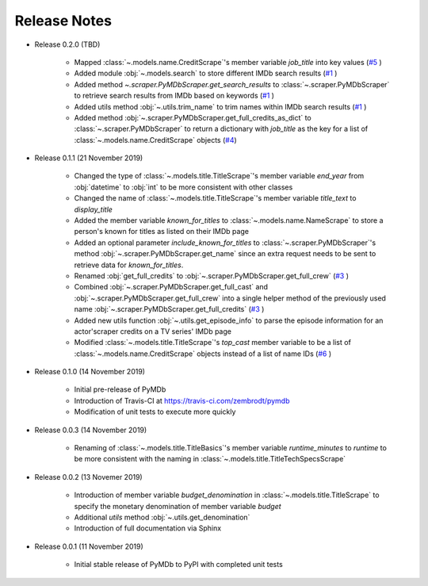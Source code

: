Release Notes
=============

* Release 0.2.0 (TBD)

   - Mapped :class:`~.models.name.CreditScrape`'s member variable `job_title` into key values (`#5`_ )
   - Added module :obj:`~.models.search` to store different IMDb search results (`#1`_ )
   - Added method `~.scraper.PyMDbScraper.get_search_results` to :class:`~.scraper.PyMDbScraper`
     to retrieve search results from IMDb based on keywords (`#1`_ )
   - Added utils method :obj:`~.utils.trim_name` to trim names within IMDb search results (`#1`_ )
   - Added method :obj:`~.scraper.PyMDbScraper.get_full_credits_as_dict` to :class:`~.scraper.PyMDbScraper`
     to return a dictionary with `job_title` as the key for a list of :class:`~.models.name.CreditScrape`
     objects (`#4`_)

* Release 0.1.1 (21 November 2019)

   - Changed the type of :class:`~.models.title.TitleScrape`'s member variable `end_year`
     from :obj:`datetime` to :obj:`int` to be more consistent with other classes
   - Changed the name of :class:`~.models.title.TitleScrape`'s member variable `title_text`
     to `display_title`
   - Added the member variable `known_for_titles` to :class:`~.models.name.NameScrape` to
     store a person's known for titles as listed on their IMDb page
   - Added an optional parameter `include_known_for_titles` to :class:`~.scraper.PyMDbScraper`'s
     method :obj:`~.scraper.PyMDbScraper.get_name` since an extra request needs to be sent to retrieve data for
     `known_for_titles`.
   - Renamed :obj:`get_full_credits` to :obj:`~.scraper.PyMDbScraper.get_full_crew` (`#3`_ )
   - Combined :obj:`~.scraper.PyMDbScraper.get_full_cast` and :obj:`~.scraper.PyMDbScraper.get_full_crew` into
     a single helper method of the previously used name :obj:`~.scraper.PyMDbScraper.get_full_credits` (`#3`_ )
   - Added new utils function :obj:`~.utils.get_episode_info` to parse the episode information for an actor'scraper
     credits on a TV series' IMDb page
   - Modified :class:`~.models.title.TitleScrape`'s `top_cast` member variable to be a list of :class:`~.models.name.CreditScrape`
     objects instead of a list of name IDs (`#6`_ )

* Release 0.1.0 (14 November 2019)

    - Initial pre-release of PyMDb
    - Introduction of Travis-CI at https://travis-ci.com/zembrodt/pymdb
    - Modification of unit tests to execute more quickly

* Release 0.0.3 (14 November 2019)

    - Renaming of :class:`~.models.title.TitleBasics`'s member variable `runtime_minutes` to `runtime`
      to be more consistent with the naming in :class:`~.models.title.TitleTechSpecsScrape`

* Release 0.0.2 (13 Novemer 2019)

    - Introduction of member variable `budget_denomination` in :class:`~.models.title.TitleScrape` to
      specify the monetary denomination of member variable `budget`
    - Additional `utils` method :obj:`~.utils.get_denomination`
    - Introduction of full documentation via Sphinx

* Release 0.0.1 (11 November 2019)

    - Initial stable release of PyMDb to PyPI with completed unit tests

.. _#1: https://github.com/zembrodt/pymdb/issues/1
.. _#3: https://github.com/zembrodt/pymdb/issues/3
.. _#4: https://github.com/zembrodt/pymdb/issues/4
.. _#5: https://github.com/zembrodt/pymdb/issues/5
.. _#6: https://github.com/zembrodt/pymdb/issues/6